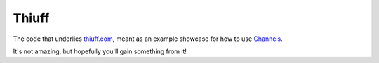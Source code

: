 Thiuff
------

The code that underlies `thiuff.com <http://www.thiuff.com>`_, meant as an
example showcase for how to use `Channels <http://github.com/andrewgodwin/channels>`_.

It's not amazing, but hopefully you'll gain something from it!
